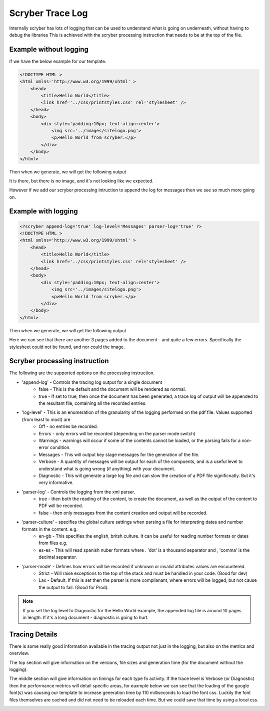 ======================
Scryber Trace Log
======================

Internally scryber has lots of logging that can be used to understand what is going on underneath, without having to debug the libraries
This is achieved with the scryber processing instruction that needs to be at the top of the file.

Example without logging
-----------------------

If we have the below example for our template.

.. code-block:: html

    <!DOCTYPE HTML >
    <html xmlns='http://www.w3.org/1999/xhtml' >
        <head>
            <title>Hello World</title>
            <link href='../css/printstyles.css' rel='stylesheet' />
        </head>
        <body>
            <div style='padding:10px; text-align:center'>
                <img src='../images/sitelogo.png'>
                <p>Hello World from scryber.</p>
            </div>
        </body>
    </html>

Then when we generate, we will get the following output

.. image:: images/HelloWorldNoLogging.png

It is there, but there is no image, and it's not looking like we expected.

However if we add our scryber processing intruction to append the log for messages then we see so much more going on.

Example with logging
---------------------

.. code-block:: html

    <?scryber append-log='true' log-level='Messages' parser-log='true' ?>
    <!DOCTYPE HTML >
    <html xmlns='http://www.w3.org/1999/xhtml' >
        <head>
            <title>Hello World</title>
            <link href='../css/printstyles.css' rel='stylesheet' />
        </head>
        <body>
            <div style='padding:10px; text-align:center'>
                <img src='../images/sitelogo.png'>
                <p>Hello World from scryber.</p>
            </div>
        </body>
    </html>

Then when we generate, we will get the following output

.. image:: images/HelloWorldWithLogging.png

Here we can see that there are another 3 pages added to the document - and quite a few errors.
Specifically the stylesheet could not be found, and nor could the image.


Scryber processing instruction
--------------------------------

The following are the supported options on the processing instruction.

* 'append-log' - Controls the tracing log output for a single document
    * false - This is the default and the document will be rendered as normal.
    * true - If set to true, then once the document has been generated, a trace log of output will be appended to the resultant file, containing all the recorded entries.
* 'log-level' - This is an enumeration of the granularity of the logging performed on the pdf file. Values supported (from least to most) are
    * Off - no entries be recorded.
    * Errors - only errors will be recorded (depending on the parser mode switch)
    * Warnings - warnings will occur if some of the contents cannot be loaded, or the parsing fails for a non-error condition.
    * Messages - This will output key stage messages for the generation of the file.
    * Verbose - A quantity of messages will be output for each of the compoents, and is a useful level to understand what is going wrong (if anything) with your document.
    * Diagnostic - This will generate a large log file and can slow the creation of a PDF file significnatly. But it's very informative.
* 'parser-log' - Controls the logging from the xml parser.
    * true - then both the reading of the content, to create the document, as well as the output of the content to PDF will be recorded.
    * false - then only messages from the content creation and output will be recorded.
* 'parser-culture' - specifies the global culture settings when parsing a file for interpreting dates and number formats in the content. e.g.
    * en-gb - This specifies the english, britsh culture. It can be useful for reading number formats or dates from files e.g. 
    * es-es - This will read spanish nuber formats where . 'dot' is a thousand separator and , 'comma' is the decimal separator.
* 'parser-mode' - Defines how errors will be recorded if unknown or invalid attributes values are encountered. 
    * Strict - Will raise exceptions to the top of the stack and must be handled in your code. (Good for dev)
    * Lax - Default. If this is set then the parser is more complianant, where errors will be logged, but not cause the output to fail. (Good for Prod).

.. note:: If you set the log level to Diagnostic for the Hello World example, the appended log file is around 10 pages in length. If it's a long document - diagnostic is going to hurt.


Tracing Details
----------------

There is some really good information available in the tracing output not just in the logging, but also on the metrics and overview.

.. image:: images/HelloWorldTraceOutput.png

The top section will give information on the versions, file sizes and generation time (for the document without the logging).

The middle section will give information on timings for each type fo activity. 
If the trace level is Verbose (or Diagnostic) then the performance metrics will detail specific areas, for eaxmple below we can see that the loading of the google font(s) was causing our 
template to increase generation time by 110 milliseconds to load the font css. Luckily the font files themselves are cached and did not need to be reloaded each time. 
But we could save that time by using a local css.

.. image:: images/ReadMetTraceVerbose.png

